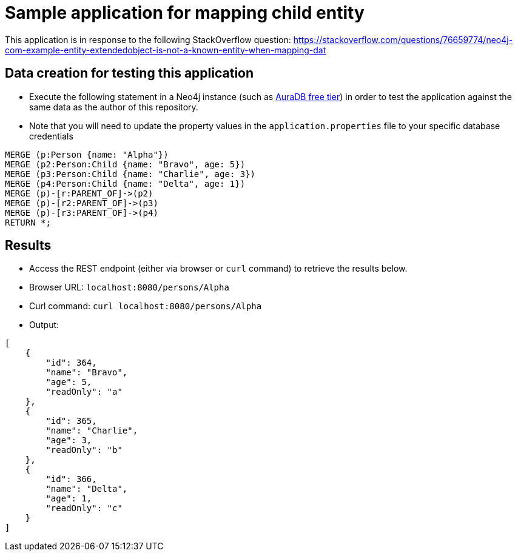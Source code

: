 = Sample application for mapping child entity

This application is in response to the following StackOverflow question: https://stackoverflow.com/questions/76659774/neo4j-com-example-entity-extendedobject-is-not-a-known-entity-when-mapping-dat

== Data creation for testing this application

* Execute the following statement in a Neo4j instance (such as https://bit.ly/neo4j-aura[AuraDB free tier^]) in order to test the application against the same data as the author of this repository.

* Note that you will need to update the property values in the `application.properties` file to your specific database credentials

[source,cypher]
----
MERGE (p:Person {name: "Alpha"})
MERGE (p2:Person:Child {name: "Bravo", age: 5})
MERGE (p3:Person:Child {name: "Charlie", age: 3})
MERGE (p4:Person:Child {name: "Delta", age: 1})
MERGE (p)-[r:PARENT_OF]->(p2)
MERGE (p)-[r2:PARENT_OF]->(p3)
MERGE (p)-[r3:PARENT_OF]->(p4)
RETURN *;
----

== Results

* Access the REST endpoint (either via browser or `curl` command) to retrieve the results below.

* Browser URL: `localhost:8080/persons/Alpha`
* Curl command: `curl localhost:8080/persons/Alpha`

* Output:
```
[
    {
        "id": 364,
        "name": "Bravo",
        "age": 5,
        "readOnly": "a"
    },
    {
        "id": 365,
        "name": "Charlie",
        "age": 3,
        "readOnly": "b"
    },
    {
        "id": 366,
        "name": "Delta",
        "age": 1,
        "readOnly": "c"
    }
]
```